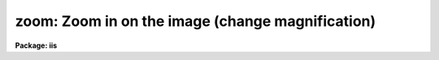 .. _zoom:

zoom: Zoom in on the image (change magnification)
=================================================

**Package: iis**

.. raw:: html

  </tr></table><p>
  <h3>Name</h3>
  <!-- BeginSection: 'NAME' -->
  <p>
  zoom - zoom in on the image (change magnification)
  </p>
  <!-- EndSection:   'NAME' -->
  <h3>Usage</h3>
  <!-- BeginSection: 'USAGE' -->
  <p>
  zoom
  </p>
  <dl>
  <dt><b>zoom_factor</b></dt>
  <!-- Sec='USAGE' Level=0 Label='zoom_factor' Line='zoom_factor' -->
  <dd>Zoom factor by the display is to be expanded.  The factors are powers
  of 2; 1 = no zoom, 2 = factor of 2, 3 = factor of 4, and 4 = factor of 8.
  </dd>
  </dl>
  <dl>
  <dt><b>window = no</b></dt>
  <!-- Sec='USAGE' Level=0 Label='window' Line='window = no' -->
  <dd>Window the enlarged image?
  </dd>
  </dl>
  <!-- EndSection:   'USAGE' -->
  <h3>Description</h3>
  <!-- BeginSection: 'DESCRIPTION' -->
  <p>
  The display is zoomed by the specified factor.  A zoom factor of 1 is no
  magnification and higher factors correspond to factors of 2.  The zoom
  replicates pixels on the monitor and only a part of the display frame
  centered on the display cursor is visible.  The window option allows
  the user to adjust interactively with the cursor the part of the zoomed
  frame.
  </p>
  <!-- EndSection:   'DESCRIPTION' -->
  <h3>Examples</h3>
  <!-- BeginSection: 'EXAMPLES' -->
  <p>
  To magnify the displayed frame by a factor of 2:
  </p>
  <p>
  	cl&gt; zoom 2
  </p>
  <!-- EndSection:   'EXAMPLES' -->
  <h3>See also</h3>
  <!-- BeginSection: 'SEE ALSO' -->
  <p>
  cv
  </p>
  
  <!-- EndSection:    'SEE ALSO' -->
  
  <!-- Contents: 'NAME' 'USAGE' 'DESCRIPTION' 'EXAMPLES' 'SEE ALSO'  -->
  
